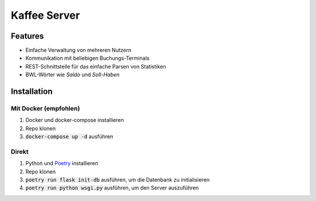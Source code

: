 ===============
 Kaffee Server
===============

.. image:: https://img.shields.io/docker/image-size/j0hax/kaffee-server   :alt: Docker Image Size (latest by date)

Features
==========

- Einfache Verwaltung von mehreren Nutzern
- Kommunikation mit beliebigen Buchungs-Terminals
- REST-Schnittstelle für das einfache Parsen von Statistiken
- BWL-Wörter wie *Saldo* und *Soll-Haben*

Installation
============

Mit Docker (empfohlen)
----------------------

1. Docker und docker-compose installieren
2. Repo klonen
3. :code:`docker-compose up -d` ausführen

Direkt
------

1. Python und Poetry_ installieren
2. Repo klonen
3. :code:`poetry run flask init-db` ausführen, um die Datenbank zu initialisieren
4. :code:`poetry run python wsgi.py` ausführen, um den Server auszuführen

.. _Poetry: https://python-poetry.org/docs/#installation
